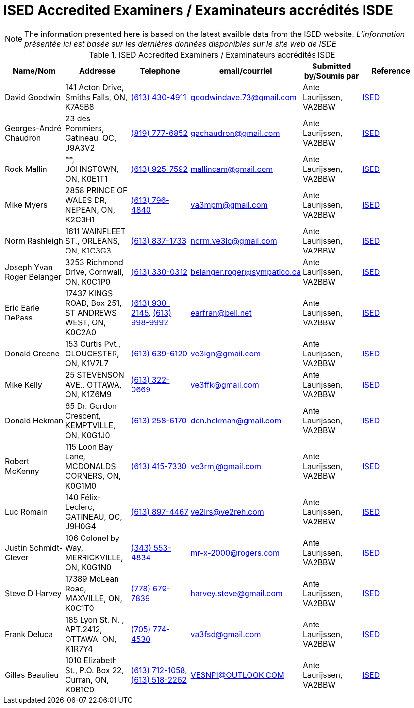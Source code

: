 = ISED Accredited Examiners / Examinateurs accrédités ISDE
:showtitle:

[NOTE]
====
The information presented here is based on the latest availble data from the ISED website.
_L'information présentée ici est basée sur les dernières données disponibles sur le site web de ISDE_
====

.ISED Accredited Examiners / Examinateurs accrédités ISDE
|===
| Name/Nom | Addresse | Telephone | email/courriel | Submitted by/Soumis par | Reference

|David Goodwin
|141 Acton Drive, Smiths Falls, ON, K7A5B8
|link:tel:6134304911[(613) 430-4911]
|goodwindave.73@gmail.com
|Ante Laurijssen, VA2BBW
|https://apc-cap.ic.gc.ca/pls/apc_anon/query_examiner_amat$.startup[ISED^]

|Georges-André Chaudron
|23 des Pommiers, Gatineau, QC, J9A3V2
|link:tel:8197776852[(819) 777-6852]
|gachaudron@gmail.com
|Ante Laurijssen, VA2BBW
|https://apc-cap.ic.gc.ca/pls/apc_anon/query_examiner_amat$.startup[ISED^]

|Rock Mallin
|**, JOHNSTOWN, ON, K0E1T1
|link:tel:6139257592[(613) 925-7592]
|mallincam@gmail.com
|Ante Laurijssen, VA2BBW
|https://apc-cap.ic.gc.ca/pls/apc_anon/query_examiner_amat$.startup[ISED^]

|Mike Myers
|2858 PRINCE OF WALES DR, NEPEAN, ON, K2C3H1
|link:tel:6137964840[(613) 796-4840]
|va3mpm@gmail.com
|Ante Laurijssen, VA2BBW
|https://apc-cap.ic.gc.ca/pls/apc_anon/query_examiner_amat$.startup[ISED^]

|Norm Rashleigh
|1611 WAINFLEET ST., ORLEANS, ON, K1C3G3
|link:tel:6138371733[(613) 837-1733]
|norm.ve3lc@gmail.com
|Ante Laurijssen, VA2BBW
|https://apc-cap.ic.gc.ca/pls/apc_anon/query_examiner_amat$.startup[ISED^]

|Joseph Yvan Roger Belanger
|3253 Richmond Drive, Cornwall, ON, K0C1P0
|link:tel:6133300312[(613) 330-0312]
|belanger.roger@sympatico.ca
|Ante Laurijssen, VA2BBW
|https://apc-cap.ic.gc.ca/pls/apc_anon/query_examiner_amat$.startup[ISED^]

|Eric Earle DePass
|17437 KINGS ROAD, Box 251, ST ANDREWS WEST, ON, K0C2A0
|link:tel:6139302145[(613) 930-2145], link:tel:6139989992[(613) 998-9992]
|earfran@bell.net
|Ante Laurijssen, VA2BBW
|https://apc-cap.ic.gc.ca/pls/apc_anon/query_examiner_amat$.startup[ISED^]

|Donald Greene
|153 Curtis Pvt., GLOUCESTER, ON, K1V7L7
|link:tel:6136396120[(613) 639-6120]
|ve3ign@gmail.com
|Ante Laurijssen, VA2BBW
|https://apc-cap.ic.gc.ca/pls/apc_anon/query_examiner_amat$.startup[ISED^]

|Mike Kelly
|25 STEVENSON AVE., OTTAWA, ON, K1Z6M9
|link:tel:6133220669[(613) 322-0669]
|ve3ffk@gmail.com
|Ante Laurijssen, VA2BBW
|https://apc-cap.ic.gc.ca/pls/apc_anon/query_examiner_amat$.startup[ISED^]

|Donald Hekman
|65 Dr. Gordon Crescent, KEMPTVILLE, ON, K0G1J0
|link:tel:6132586170[(613) 258-6170]
|don.hekman@gmail.com
|Ante Laurijssen, VA2BBW
|https://apc-cap.ic.gc.ca/pls/apc_anon/query_examiner_amat$.startup[ISED^]

|Robert McKenny
|115 Loon Bay Lane, MCDONALDS CORNERS, ON, K0G1M0
|link:tel:6134157330[(613) 415-7330]
|ve3rmj@gmail.com
|Ante Laurijssen, VA2BBW
|https://apc-cap.ic.gc.ca/pls/apc_anon/query_examiner_amat$.startup[ISED^]

|Luc Romain
|140 Félix-Leclerc, GATINEAU, QC, J9H0G4
|link:tel:6138974467[(613) 897-4467]
|ve2lrs@ve2reh.com
|Ante Laurijssen, VA2BBW
|https://apc-cap.ic.gc.ca/pls/apc_anon/query_examiner_amat$.startup[ISED^]

|Justin Schmidt-Clever
|106 Colonel by Way, MERRICKVILLE, ON, K0G1N0
|link:tel:3435534834[(343) 553-4834]
|mr-x-2000@rogers.com
|Ante Laurijssen, VA2BBW
|https://apc-cap.ic.gc.ca/pls/apc_anon/query_examiner_amat$.startup[ISED^]

|Steve D Harvey
|17389 McLean Road, MAXVILLE, ON, K0C1T0
|link:tel:7786797839[(778) 679-7839]
|harvey.steve@gmail.com
|Ante Laurijssen, VA2BBW
|https://apc-cap.ic.gc.ca/pls/apc_anon/query_examiner_amat$.startup[ISED^]

|Frank Deluca
|185 Lyon St. N. , APT.2412, OTTAWA, ON, K1R7Y4
|link:tel:7057744530[(705) 774-4530]
|va3fsd@gmail.com
|Ante Laurijssen, VA2BBW
|https://apc-cap.ic.gc.ca/pls/apc_anon/query_examiner_amat$.startup[ISED^]

|Gilles Beaulieu
|1010 Elizabeth St.,  P.O. Box 22, Curran, ON, K0B1C0
|link:tel:6137121058[(613) 712-1058], link:tel:6135182262[(613) 518-2262]
|VE3NPI@OUTLOOK.COM
|Ante Laurijssen, VA2BBW
|https://apc-cap.ic.gc.ca/pls/apc_anon/query_examiner_amat$.startup[ISED^]

|===